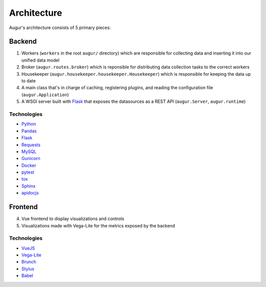 Architecture
============

Augur's architecture consists of 5 primary pieces:

----------
Backend
----------

1. Workers (``workers`` in the root ``augur/`` directory) which are responsible for collecting data and inserting it into our unified data model 
2. Broker (``augur.routes.broker``) which is reponsible for distributing data collection tasks to the correct workers
3. Housekeeper (``augur.housekeeper.housekeeper.Housekeeper``) which is responsible for keeping the data up to date
4. A main class that's in charge of caching, registering plugins, and
   reading the configuration file (``augur.Application``)
5. A WSGI server built with `Flask <http://flask.pocoo.org/>`__ that exposes the datasources as a REST
   API (``augur.Server``, ``augur.runtime``)

Technologies
-------------

-  `Python <https://docs.python.org/3/index.html>`__
-  `Pandas <http://pandas.pydata.org/pandas-docs/stable/>`__
-  `Flask <http://flask.pocoo.org/>`__
-  `Requests <http://docs.python-requests.org/en/master/>`__
-  `MySQL <https://dev.mysql.com/doc/refman/8.0/en/select.html>`__
-  `Gunicorn <http://docs.gunicorn.org/en/stable/>`__
-  `Docker <https://docs.docker.com/>`__
-  `pytest <https://docs.pytest.org/en/latest/>`__
-  `tox <https://docs.pytest.org/en/latest/>`__
-  `Sphinx <http://www.sphinx-doc.org/en/master/>`__
-  `apidocjs <http://apidocjs.com/>`__


----------
Frontend
----------

4. Vue frontend to display visualizations and controls
5. Visualizations made with Vega-Lite for the metrics exposed by the
   backend

Technologies
-------------

-  `VueJS <https://vuejs.org/v2/guide/>`__
-  `Vega-Lite <https://vega.github.io/vega-lite/>`__
-  `Brunch <https://brunch.io/>`__
-  `Stylus <http://stylus-lang.com/>`__
-  `Babel <https://babeljs.io/docs/setup/>`__
